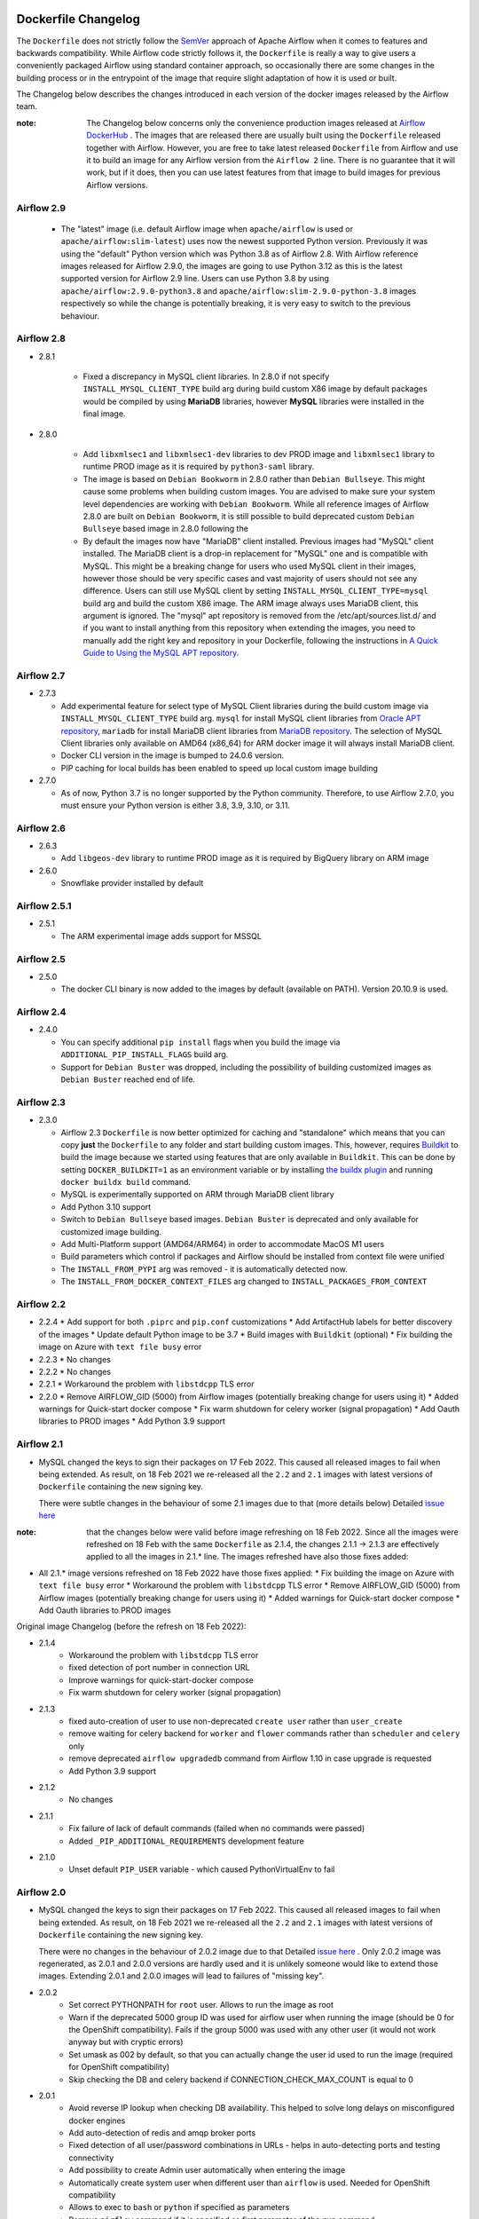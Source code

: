  .. Licensed to the Apache Software Foundation (ASF) under one
    or more contributor license agreements.  See the NOTICE file
    distributed with this work for additional information
    regarding copyright ownership.  The ASF licenses this file
    to you under the Apache License, Version 2.0 (the
    "License"); you may not use this file except in compliance
    with the License.  You may obtain a copy of the License at

 ..   http://www.apache.org/licenses/LICENSE-2.0

 .. Unless required by applicable law or agreed to in writing,
    software distributed under the License is distributed on an
    "AS IS" BASIS, WITHOUT WARRANTIES OR CONDITIONS OF ANY
    KIND, either express or implied.  See the License for the
    specific language governing permissions and limitations
    under the License.

Dockerfile Changelog
====================

The ``Dockerfile`` does not strictly follow the `SemVer <https://semver.org/>`_ approach of
Apache Airflow when it comes to features and backwards compatibility. While Airflow code strictly
follows it, the ``Dockerfile`` is really a way to give users a conveniently packaged Airflow
using standard container approach, so occasionally there are some changes in the building process
or in the entrypoint of the image that require slight adaptation of how it is used or built.

The Changelog below describes the changes introduced in each version of the docker images released by
the Airflow team.

:note: The Changelog below concerns only the convenience production images released at
       `Airflow DockerHub <https://hub.docker.com/r/apache/airflow>`_ . The images that are released
       there are usually built using the ``Dockerfile`` released together with Airflow. However, you are
       free to take latest released ``Dockerfile`` from Airflow and use it to build an image for
       any Airflow version from the ``Airflow 2`` line. There is no guarantee that it will work, but if it does,
       then you can use latest features from that image to build images for previous Airflow versions.

Airflow 2.9
~~~~~~~~~~~

   * The "latest" image (i.e. default Airflow image when ``apache/airflow`` is used or
     ``apache/airflow:slim-latest``) uses now the newest supported Python version. Previously it was using
     the "default" Python version which was Python 3.8 as of Airflow 2.8. With Airflow reference images
     released for Airflow 2.9.0, the images are going to use Python 3.12 as this is the latest supported
     version for Airflow 2.9 line. Users can use Python 3.8 by using ``apache/airflow:2.9.0-python3.8`` and
     ``apache/airflow:slim-2.9.0-python-3.8`` images respectively so while the change is potentially
     breaking, it is very easy to switch to the previous behaviour.


Airflow 2.8
~~~~~~~~~~~

* 2.8.1

   * Fixed a discrepancy in MySQL client libraries. In 2.8.0 if not specify ``INSTALL_MYSQL_CLIENT_TYPE`` build arg
     during build custom X86 image by default packages would be compiled by using **MariaDB** libraries,
     however **MySQL** libraries were installed in the final image.

* 2.8.0

   * Add ``libxmlsec1`` and ``libxmlsec1-dev`` libraries to dev PROD image and ``libxmlsec1`` library to runtime PROD
     image as it is required by ``python3-saml`` library.

   * The image is based on ``Debian Bookworm`` in 2.8.0 rather than ``Debian Bullseye``. This might cause some
     problems when building custom images. You are advised to make sure your system level dependencies are
     working with ``Debian Bookworm``. While all reference images of Airflow 2.8.0 are built on ``Debian Bookworm``,
     it is still possible to build deprecated custom ``Debian Bullseye`` based image in 2.8.0 following the

   * By default the images now have "MariaDB" client installed. Previous images had "MySQL" client installed.
     The MariaDB client is a drop-in replacement for "MySQL" one and is compatible with MySQL. This might
     be a breaking change for users who used MySQL client in their images, however those should be very
     specific cases and vast majority of users should not see any difference. Users can still use
     MySQL client by setting ``INSTALL_MYSQL_CLIENT_TYPE=mysql`` build arg and build the custom X86 image.
     The ARM image always uses MariaDB client, this argument is ignored. The "mysql" apt repository is
     removed from the /etc/apt/sources.list.d/ and if you want to install anything from this repository when
     extending the images, you need to manually add the right key and repository in your Dockerfile,
     following the instructions in `A Quick Guide to Using the MySQL APT repository <https://dev.mysql.com/doc/mysql-apt-repo-quick-guide/en/>`_.

Airflow 2.7
~~~~~~~~~~~

* 2.7.3

  * Add experimental feature for select type of MySQL Client libraries during the build custom image via ``INSTALL_MYSQL_CLIENT_TYPE``
    build arg. ``mysql`` for install MySQL client libraries from `Oracle APT repository <https://dev.mysql.com/doc/mysql-apt-repo-quick-guide/en/>`_,
    ``mariadb`` for install MariaDB client libraries from `MariaDB repository <https://mariadb.com/kb/en/mariadb-package-repository-setup-and-usage/#mariadb-repository>`_.
    The selection of MySQL Client libraries only available on AMD64 (x86_64) for ARM docker image it will always install
    MariaDB client.

  * Docker CLI version in the image is bumped to 24.0.6 version.

  * PIP caching for local builds has been enabled to speed up local custom image building

* 2.7.0

  * As of now, Python 3.7 is no longer supported by the Python community. Therefore, to use Airflow 2.7.0, you must ensure your Python version is
    either 3.8, 3.9, 3.10, or 3.11.

Airflow 2.6
~~~~~~~~~~~~~

* 2.6.3

  * Add ``libgeos-dev`` library to runtime PROD image as it is required by BigQuery library on ARM image


* 2.6.0

  * Snowflake provider installed by default


Airflow 2.5.1
~~~~~~~~~~~~~

* 2.5.1

  * The ARM experimental image adds support for MSSQL


Airflow 2.5
~~~~~~~~~~~

* 2.5.0

  * The docker CLI binary is now added to the images by default (available on PATH). Version 20.10.9 is used.


Airflow 2.4
~~~~~~~~~~~

* 2.4.0

  * You can specify additional ``pip install`` flags when you build the image via ``ADDITIONAL_PIP_INSTALL_FLAGS``
    build arg.
  * Support for ``Debian Buster`` was dropped, including the possibility of building customized images as
    ``Debian Buster`` reached end of life.


Airflow 2.3
~~~~~~~~~~~

* 2.3.0

  * Airflow 2.3 ``Dockerfile`` is now better optimized for caching and "standalone" which means that you
    can copy **just** the ``Dockerfile`` to any folder and start building custom images. This,
    however, requires `Buildkit <https://docs.docker.com/develop/develop-images/build_enhancements/>`_
    to build the image because we started using features that are only available in ``Buildkit``.
    This can be done by setting ``DOCKER_BUILDKIT=1`` as an environment variable
    or by installing `the buildx plugin <https://docs.docker.com/buildx/working-with-buildx/>`_
    and running ``docker buildx build`` command.
  * MySQL is experimentally supported on ARM through MariaDB client library
  * Add Python 3.10 support
  * Switch to ``Debian Bullseye`` based images. ``Debian Buster`` is deprecated and only available for
    customized image building.
  * Add Multi-Platform support (AMD64/ARM64) in order to accommodate MacOS M1 users
  * Build parameters which control if packages and Airflow should be installed from context file were
    unified
  * The ``INSTALL_FROM_PYPI`` arg was removed - it is automatically detected now.
  * The ``INSTALL_FROM_DOCKER_CONTEXT_FILES`` arg changed to ``INSTALL_PACKAGES_FROM_CONTEXT``

Airflow 2.2
~~~~~~~~~~~

* 2.2.4
  * Add support for both ``.piprc`` and ``pip.conf`` customizations
  * Add ArtifactHub labels for better discovery of the images
  * Update default Python image to be 3.7
  * Build images with ``Buildkit`` (optional)
  * Fix building the image on Azure with ``text file busy`` error

* 2.2.3
  * No changes

* 2.2.2
  * No changes

* 2.2.1
  * Workaround the problem with ``libstdcpp`` TLS error

* 2.2.0
  * Remove AIRFLOW_GID (5000) from Airflow images (potentially breaking change for users using it)
  * Added warnings for Quick-start docker compose
  * Fix warm shutdown for celery worker (signal propagation)
  * Add Oauth libraries to PROD images
  * Add Python 3.9 support

Airflow 2.1
~~~~~~~~~~~

* MySQL changed the keys to sign their packages on 17 Feb 2022. This caused all released images
  to fail when being extended. As result, on 18 Feb 2021 we re-released all
  the ``2.2`` and ``2.1`` images with latest versions of ``Dockerfile``
  containing the new signing key.

  There were subtle changes in the behaviour of some 2.1 images due to that (more details below)
  Detailed `issue here <https://github.com/apache/airflow/issues/20911>`_

:note: that the changes below were valid before image refreshing on 18 Feb 2022.
  Since all the images were refreshed on 18 Feb with the same ``Dockerfile``
  as 2.1.4, the changes 2.1.1 -> 2.1.3 are
  effectively applied to all the images in 2.1.* line.
  The images refreshed have also those fixes added:

* All 2.1.* image versions refreshed on 18 Feb 2022 have those fixes applied:
  * Fix building the image on Azure with ``text file busy`` error
  * Workaround the problem with ``libstdcpp`` TLS error
  * Remove AIRFLOW_GID (5000) from Airflow images (potentially breaking change for users using it)
  * Added warnings for Quick-start docker compose
  * Add Oauth libraries to PROD images

Original image Changelog (before the refresh on 18 Feb 2022):

* 2.1.4
   * Workaround the problem with ``libstdcpp`` TLS error
   * fixed detection of port number in connection URL
   * Improve warnings for quick-start-docker compose
   * Fix warm shutdown for celery worker (signal propagation)

* 2.1.3
   * fixed auto-creation of user to use non-deprecated ``create user`` rather than ``user_create``
   * remove waiting for celery backend for ``worker`` and ``flower`` commands rather than ``scheduler`` and ``celery`` only
   * remove deprecated ``airflow upgradedb`` command from Airflow 1.10 in case upgrade is requested
   * Add Python 3.9 support

* 2.1.2
   * No changes

* 2.1.1
   * Fix failure of lack of default commands (failed when no commands were passed)
   * Added ``_PIP_ADDITIONAL_REQUIREMENTS`` development feature

* 2.1.0
   * Unset default ``PIP_USER`` variable - which caused PythonVirtualEnv to fail


Airflow 2.0
~~~~~~~~~~~

* MySQL changed the keys to sign their packages on 17 Feb 2022. This caused all released images
  to fail when being extended. As result, on 18 Feb 2021 we re-released all
  the ``2.2`` and ``2.1`` images with latest versions of ``Dockerfile``
  containing the new signing key.

  There were no changes in the behaviour of 2.0.2 image due to that
  Detailed `issue here <https://github.com/apache/airflow/issues/20911>`_ .
  Only 2.0.2 image was regenerated, as 2.0.1 and 2.0.0 versions are hardly used and it is unlikely someone
  would like to extend those images. Extending 2.0.1 and 2.0.0 images will lead to failures of "missing key".

* 2.0.2
   * Set correct PYTHONPATH for ``root`` user. Allows to run the image as root
   * Warn if the deprecated 5000 group ID was used for airflow user when running the image
     (should be 0 for the OpenShift compatibility). Fails if the group 5000 was used with any other user
     (it would not work anyway but with cryptic errors)
   * Set umask as 002 by default, so that you can actually change the user id used to run the image
     (required for OpenShift compatibility)
   * Skip checking the DB and celery backend if CONNECTION_CHECK_MAX_COUNT is equal to 0

* 2.0.1
   * Avoid reverse IP lookup when checking DB availability. This helped to solve long delays on misconfigured
     docker engines
   * Add auto-detection of redis and amqp broker ports
   * Fixed detection of all user/password combinations in URLs - helps in auto-detecting ports and testing
     connectivity
   * Add possibility to create Admin user automatically when entering the image
   * Automatically create system user when different user than ``airflow`` is used. Needed for OpenShift
     compatibility
   * Allows to exec to ``bash`` or ``python`` if specified as parameters
   * Remove ``airflow`` command if it is specified as first parameter of the ``run`` command

* 2.0.0
   * Initial release of the image based on Debian Buster


Changes after publishing the images
~~~~~~~~~~~~~~~~~~~~~~~~~~~~~~~~~~~

Occasionally our images need to be regenerated using newer ``Dockerfiles`` or constraints.
This happens when an issue is found or a breaking change is released by our dependencies
that invalidates the already released image, and regenerating the image makes it usable again.
While we cannot assure 100% backwards compatibility when it happens, we at least document it
here so that users affected can find the reason for the changes.

+--------------+---------------------+-----------------------------------------+------------------------+------------------------------------------------+
| Date         | Affected images     | Potentially breaking change             | Reason                 | Link to Pull Request / Issue                   |
+==============+=====================+=========================================+========================+================================================+
| 17 June 2022 | 2.2.5               | * The ``Authlib`` library downgraded    | Flask App Builder      | https://github.com/apache/airflow/pull/24516   |
|              |                     |   from 1.0.1 to 0.15.5 version          | not compatible with    |                                                |
|              | 2.3.0-2.3.2         |                                         | Authlib >= 1.0.0       |                                                |
+--------------+---------------------+-----------------------------------------+------------------------+------------------------------------------------+
| 18 Jan 2022  | All 2.2.\*, 2.1.\*  | * The AIRFLOW_GID 500 was removed       | MySQL changed keys     | https://github.com/apache/airflow/pull/20912   |
|              |                     | * MySQL ``apt`` repository key changed. | to sign their packages |                                                |
|              |                     |                                         | on 17 Jan 2022         |                                                |
+--------------+---------------------+-----------------------------------------+------------------------+------------------------------------------------+
| 16 Dec 2023  | All 2..\*           | * The AIRFLOW_GID 500 was removed       | MySQL repository is    | https://github.com/apache/airflow/issues/36231 |
|              |                     | * MySQL ``apt`` repository key changed. | removed after the      |                                                |
|              |                     |                                         | key expiry fiasco      |                                                |
+--------------+---------------------+-----------------------------------------+------------------------+------------------------------------------------+
